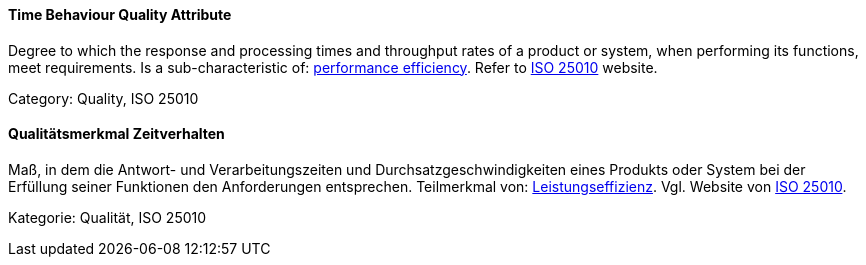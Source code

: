 // tag::EN[]
==== Time Behaviour Quality Attribute
Degree to which the response and processing times and throughput rates of a product or system, when performing its functions, meet requirements.
Is a sub-characteristic of: <<term-performance-efficiency-quality-attribute,performance efficiency>>.
Refer to link:https://iso25000.com/index.php/en/iso-25000-standards/iso-25010[ISO 25010] website.

Category: Quality, ISO 25010

// end::EN[]

// tag::DE[]
==== Qualitätsmerkmal Zeitverhalten

Maß, in dem die Antwort- und Verarbeitungszeiten und
Durchsatzgeschwindigkeiten eines Produkts oder System bei der
Erfüllung seiner Funktionen den Anforderungen entsprechen. Teilmerkmal
von: <<term-performance-efficiency-quality-attribute,Leistungseffizienz>>. 
Vgl. Website von link:https://iso25000.com/index.php/en/iso-25000-standards/iso-25010[ISO 25010].

Kategorie: Qualität, ISO 25010



// end::DE[]

